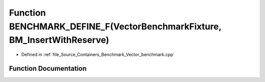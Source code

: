 .. _exhale_function__vector__benchmark_8cpp_1a50e227a37faf2038bfd5f6b1b5cfaf11:

Function BENCHMARK_DEFINE_F(VectorBenchmarkFixture, BM_InsertWithReserve)
=========================================================================

- Defined in :ref:`file_Source_Containers_Benchmark_Vector_benchmark.cpp`


Function Documentation
----------------------


.. doxygenfunction:: BENCHMARK_DEFINE_F(VectorBenchmarkFixture, BM_InsertWithReserve)
